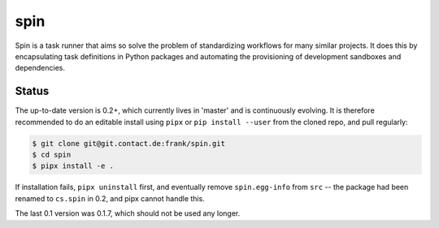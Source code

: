 ======
 spin
======

Spin is a task runner that aims so solve the problem of standardizing
workflows for many similar projects. It does this by encapsulating
task definitions in Python packages and automating the provisioning of
development sandboxes and dependencies.

Status
======

The up-to-date version is 0.2+, which currently lives in 'master' and
is continuously evolving.  It is therefore recommended to do an
editable install using ``pipx`` or ``pip install --user`` from the
cloned repo, and pull regularly:

.. code-block:: console

   $ git clone git@git.contact.de:frank/spin.git
   $ cd spin
   $ pipx install -e .

If installation fails, ``pipx uninstall`` first, and eventually remove
``spin.egg-info`` from ``src`` -- the package had been renamed to
``cs.spin`` in 0.2, and pipx cannot handle this.


The last 0.1 version was 0.1.7, which should not be used any longer.
